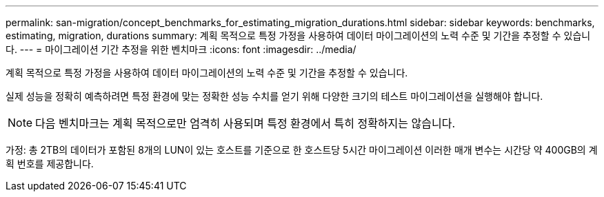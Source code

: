 ---
permalink: san-migration/concept_benchmarks_for_estimating_migration_durations.html 
sidebar: sidebar 
keywords: benchmarks, estimating, migration, durations 
summary: 계획 목적으로 특정 가정을 사용하여 데이터 마이그레이션의 노력 수준 및 기간을 추정할 수 있습니다. 
---
= 마이그레이션 기간 추정을 위한 벤치마크
:icons: font
:imagesdir: ../media/


[role="lead"]
계획 목적으로 특정 가정을 사용하여 데이터 마이그레이션의 노력 수준 및 기간을 추정할 수 있습니다.

실제 성능을 정확히 예측하려면 특정 환경에 맞는 정확한 성능 수치를 얻기 위해 다양한 크기의 테스트 마이그레이션을 실행해야 합니다.

[NOTE]
====
다음 벤치마크는 계획 목적으로만 엄격히 사용되며 특정 환경에서 특히 정확하지는 않습니다.

====
가정: 총 2TB의 데이터가 포함된 8개의 LUN이 있는 호스트를 기준으로 한 호스트당 5시간 마이그레이션 이러한 매개 변수는 시간당 약 400GB의 계획 번호를 제공합니다.
